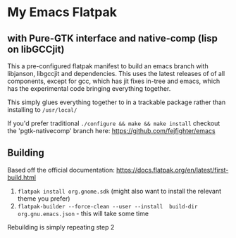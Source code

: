 
* My Emacs Flatpak 
** with Pure-GTK interface and native-comp (lisp on libGCCjit)

This a pre-configured flatpak manifest to build an emacs branch with libjanson, libgccjit and dependencies.
This uses the latest releases of of all components, except for gcc, which has jit fixes in-tree and emacs, which has the experimental code bringing everything together.

This simply glues everything together to in a trackable package rather than installing to =/usr/local/=

If you'd prefer traditional =./configure && make && make install= checkout the 'pgtk-nativecomp' branch here: https://github.com/fejfighter/emacs

** Building
   Based off the official documentation:
   https://docs.flatpak.org/en/latest/first-build.html

1. =flatpak install org.gnome.sdk= (might also want to install the relevant theme you prefer)
2. =flatpak-builder --force-clean --user --install  build-dir org.gnu.emacs.json= - this will take some time

Rebuilding is simply repeating step 2

